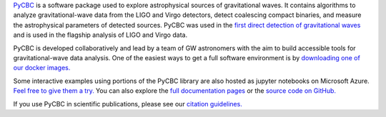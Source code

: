 `PyCBC <http://pycbc.org>`_ is a software package used to explore astrophysical sources of gravitational waves. It contains algorithms to analyze gravitational-wave data from the LIGO and Virgo detectors, detect coalescing compact binaries, and measure the astrophysical parameters of detected sources. PyCBC was used in the `first direct detection of gravitational waves <https://journals.aps.org/prl/abstract/10.1103/PhysRevLett.116.061102>`_ and is used in the flagship analysis of LIGO and Virgo data.

PyCBC is developed collaboratively and lead by a team of GW astronomers with the aim to build accessible tools for gravitational-wave data analysis. One of the easiest ways to get a full software environment is by `downloading one of our docker images. <http://pycbc.org/pycbc/latest/html/docker.html>`_

Some interactive examples using portions of the PyCBC library are also hosted as jupyter notebooks on Microsoft Azure. `Feel free to give them a try. <https://notebooks.azure.com/nitz/libraries/pycbc>`_  You can also explore the `full documentation pages <http://pycbc.org/pycbc/latest/html/index.html>`_ or the `source code on GitHub. <https://github.com/gwastro/pycbc>`_ 

If you use PyCBC in scientific publications, please see our `citation guidelines. <http://pycbc.org/pycbc/latest/html/credit.html>`_ 
